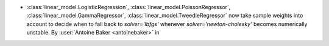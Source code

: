 - :class:`linear_model.LogisticRegression`, :class:`linear_model.PoissonRegressor`,
  :class:`linear_model.GammaRegressor`, :class:`linear_model.TweedieRegressor`
  now take sample weights into account to decide when to fall back to `solver='lbfgs'`
  whenever `solver='newton-cholesky'` becomes numerically unstable.
  By :user:`Antoine Baker <antoinebaker>` in
